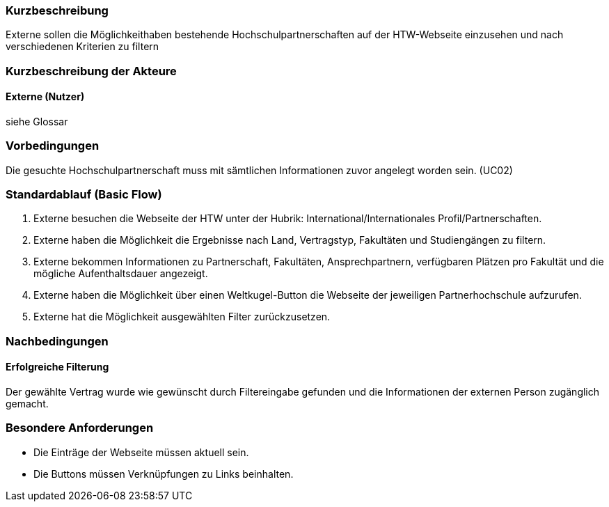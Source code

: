 //== Use-Case: Bereitstellen von Informationen für Externe (UC08) 

=== Kurzbeschreibung
Externe sollen die Möglichkeithaben bestehende Hochschulpartnerschaften auf der HTW-Webseite einzusehen und nach verschiedenen Kriterien zu filtern

=== Kurzbeschreibung der Akteure
==== Externe (Nutzer)
siehe Glossar

=== Vorbedingungen
Die gesuchte Hochschulpartnerschaft muss mit sämtlichen Informationen zuvor angelegt worden sein. (UC02)

=== Standardablauf (Basic Flow)
. Externe besuchen die Webseite der HTW unter der Hubrik: International/Internationales Profil/Partnerschaften.
. Externe haben die Möglichkeit die Ergebnisse nach Land, Vertragstyp, Fakultäten und Studiengängen zu filtern.
. Externe bekommen Informationen zu Partnerschaft, Fakultäten, Ansprechpartnern, verfügbaren Plätzen pro Fakultät und die mögliche Aufenthaltsdauer angezeigt.
. Externe haben die Möglichkeit über einen Weltkugel-Button die Webseite der jeweiligen Partnerhochschule aufzurufen.
. Externe hat die Möglichkeit ausgewählten Filter zurückzusetzen.
 
=== Nachbedingungen
==== Erfolgreiche Filterung
Der gewählte Vertrag wurde wie gewünscht durch Filtereingabe gefunden und die Informationen der externen Person zugänglich gemacht.

=== Besondere Anforderungen
* Die Einträge der Webseite müssen aktuell sein.
* Die Buttons müssen Verknüpfungen zu Links beinhalten.

